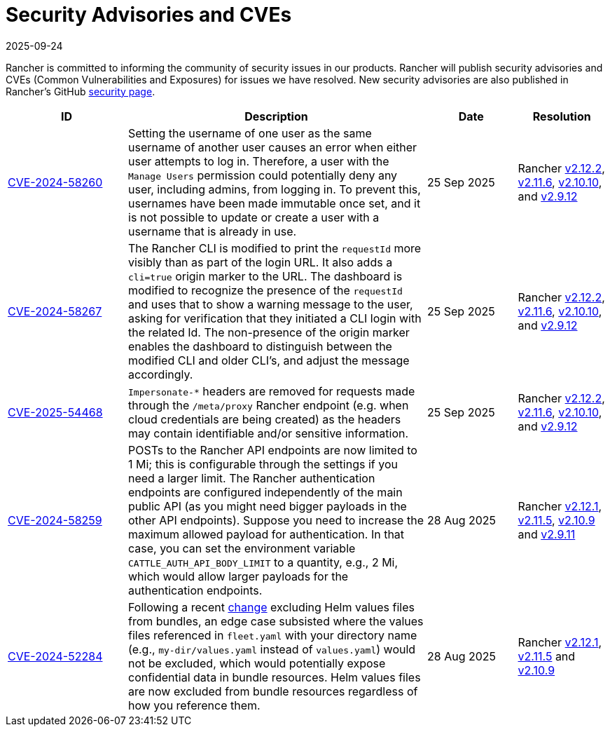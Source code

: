 = Security Advisories and CVEs
:page-languages: [en, zh]
:revdate: 2025-09-24
:page-revdate: {revdate}

Rancher is committed to informing the community of security issues in our products. Rancher will publish security advisories and CVEs (Common Vulnerabilities and Exposures) for issues we have resolved. New security advisories are also published in Rancher's GitHub https://github.com/rancher/rancher/security/advisories[security page].

[cols="20%,50%,15%,15%"]
|===
| ID | Description | Date | Resolution

| https://github.com/rancher/rancher/security/advisories/GHSA-q82v-h4rq-5c86[CVE-2024-58260]
| Setting the username of one user as the same username of another user causes an error when either user attempts to log in. Therefore, a user with the `Manage Users` permission could potentially deny any user, including admins, from logging in. To prevent this, usernames have been made immutable once set, and it is not possible to update or create a user with a username that is already in use.
| 25 Sep 2025
| Rancher https://github.com/rancher/rancher/releases/tag/v2.12.2[v2.12.2], https://github.com/rancher/rancher/releases/tag/v2.11.6[v2.11.6], https://github.com/rancher/rancher/releases/tag/v2.10.10[v2.10.10], and https://github.com/rancher/rancher/releases/tag/v2.9.12[v2.9.12]

| https://github.com/rancher/rancher/security/advisories/GHSA-v3vj-5868-2ch2[CVE-2024-58267]
| The Rancher CLI is modified to print the `requestId` more visibly than as part of the login URL. It also adds a `cli=true` origin marker to the URL. The dashboard is modified to recognize the presence of the `requestId` and uses that to show a warning message to the user, asking for verification that they initiated a CLI login with the related Id. The non-presence of the origin marker enables the dashboard to distinguish between the modified CLI and older CLI’s, and adjust the message accordingly.
| 25 Sep 2025
| Rancher https://github.com/rancher/rancher/releases/tag/v2.12.2[v2.12.2], https://github.com/rancher/rancher/releases/tag/v2.11.6[v2.11.6], https://github.com/rancher/rancher/releases/tag/v2.10.10[v2.10.10], and https://github.com/rancher/rancher/releases/tag/v2.9.12[v2.9.12]

| https://github.com/rancher/rancher/security/advisories/GHSA-mjcp-rj3c-36fr[CVE-2025-54468]
| `Impersonate-*` headers are removed for requests made through the `/meta/proxy` Rancher endpoint (e.g. when cloud credentials are being created) as the headers may contain identifiable and/or sensitive information.
| 25 Sep 2025
| Rancher https://github.com/rancher/rancher/releases/tag/v2.12.2[v2.12.2], https://github.com/rancher/rancher/releases/tag/v2.11.6[v2.11.6], https://github.com/rancher/rancher/releases/tag/v2.10.10[v2.10.10], and https://github.com/rancher/rancher/releases/tag/v2.9.12[v2.9.12]

| https://github.com/rancher/rancher/security/advisories/GHSA-4h45-jpvh-6p5j[CVE-2024-58259] 
| POSTs to the Rancher API endpoints are now limited to 1 Mi; this is configurable through the settings if you need a larger limit. The Rancher authentication endpoints are configured independently of the main public API (as you might need bigger payloads in the other API endpoints). Suppose you need to increase the maximum allowed payload for authentication. In that case, you can set the environment variable `CATTLE_AUTH_API_BODY_LIMIT` to a quantity, e.g., 2 Mi, which would allow larger payloads for the authentication endpoints. 
| 28 Aug 2025 
| Rancher https://github.com/rancher/rancher/releases/tag/v2.12.1[v2.12.1], https://github.com/rancher/rancher/releases/tag/v2.11.5[v2.11.5], https://github.com/rancher/rancher/releases/tag/v2.10.9[v2.10.9] and https://github.com/rancher/rancher/releases/tag/v2.9.11[v2.9.11]

| https://github.com/rancher/fleet/security/advisories/GHSA-6h9x-9j5v-7w9h[CVE-2024-52284] 
| Following a recent https://github.com/rancher/fleet/pull/3403[change] excluding Helm values files from bundles, an edge case subsisted where the values files referenced in `fleet.yaml` with your directory name (e.g., `my-dir/values.yaml` instead of `values.yaml`) would not be excluded, which would potentially expose confidential data in bundle resources. Helm values files are now excluded from bundle resources regardless of how you reference them. 
| 28 Aug 2025 
| Rancher https://github.com/rancher/rancher/releases/tag/v2.12.1[v2.12.1], https://github.com/rancher/rancher/releases/tag/v2.11.5[v2.11.5] and https://github.com/rancher/rancher/releases/tag/v2.10.9[v2.10.9]
|===

